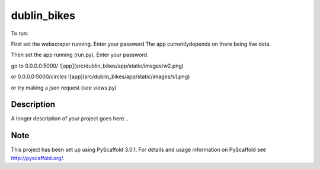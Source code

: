 ============
dublin_bikes
============


To run:

First set the webscraper running. Enter your password
The app currentlydepends on there being live data.

Then set the app running (run.py). Enter your password.

go to 0.0.0.0:5000/
![app](src/dublin_bikes/app/static/images/w2.png)


or 0.0.0.0:5000/circles
![app](src/dublin_bikes/app/static/images/s1.png)

or try making a json request (see views.py)


Description
===========

A longer description of your project goes here...


Note
====

This project has been set up using PyScaffold 3.0.1. For details and usage
information on PyScaffold see http://pyscaffold.org/.
